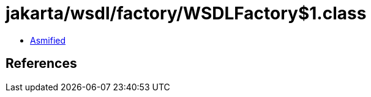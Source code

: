 = jakarta/wsdl/factory/WSDLFactory$1.class

 - link:WSDLFactory$1-asmified.java[Asmified]

== References

